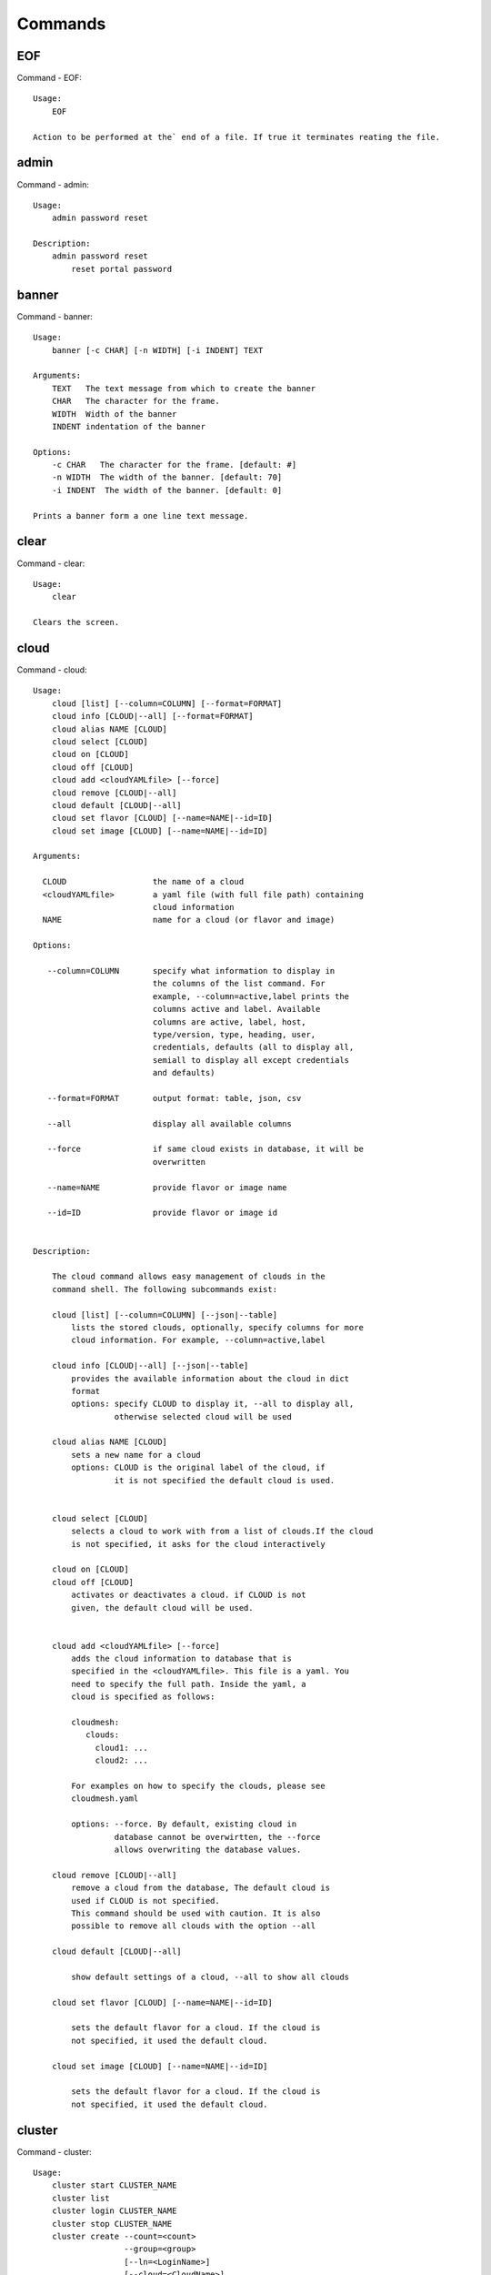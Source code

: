 Commands
======================================================================
EOF
----------------------------------------------------------------------

Command - EOF::

    Usage:
        EOF
    
    Action to be performed at the` end of a file. If true it terminates reating the file.
    

admin
----------------------------------------------------------------------

Command - admin::

    Usage:
        admin password reset
    
    Description:
        admin password reset
            reset portal password
    

banner
----------------------------------------------------------------------

Command - banner::

    Usage:
        banner [-c CHAR] [-n WIDTH] [-i INDENT] TEXT
    
    Arguments:
        TEXT   The text message from which to create the banner
        CHAR   The character for the frame. 
        WIDTH  Width of the banner
        INDENT indentation of the banner
    
    Options:
        -c CHAR   The character for the frame. [default: #]
        -n WIDTH  The width of the banner. [default: 70]
        -i INDENT  The width of the banner. [default: 0]            
    
    Prints a banner form a one line text message.
    

clear
----------------------------------------------------------------------

Command - clear::

    Usage:
        clear
    
    Clears the screen.

cloud
----------------------------------------------------------------------

Command - cloud::

    Usage:
        cloud [list] [--column=COLUMN] [--format=FORMAT]
        cloud info [CLOUD|--all] [--format=FORMAT]
        cloud alias NAME [CLOUD]
        cloud select [CLOUD]
        cloud on [CLOUD]
        cloud off [CLOUD]
        cloud add <cloudYAMLfile> [--force]
        cloud remove [CLOUD|--all]
        cloud default [CLOUD|--all]
        cloud set flavor [CLOUD] [--name=NAME|--id=ID]
        cloud set image [CLOUD] [--name=NAME|--id=ID]
    
    Arguments:
    
      CLOUD                  the name of a cloud
      <cloudYAMLfile>        a yaml file (with full file path) containing
                             cloud information
      NAME                   name for a cloud (or flavor and image)
    
    Options:
    
       --column=COLUMN       specify what information to display in
                             the columns of the list command. For
                             example, --column=active,label prints the
                             columns active and label. Available
                             columns are active, label, host,
                             type/version, type, heading, user,
                             credentials, defaults (all to display all,
                             semiall to display all except credentials
                             and defaults)
    
       --format=FORMAT       output format: table, json, csv
    
       --all                 display all available columns
    
       --force               if same cloud exists in database, it will be
                             overwritten
    
       --name=NAME           provide flavor or image name
    
       --id=ID               provide flavor or image id
    
    
    Description:
    
        The cloud command allows easy management of clouds in the
        command shell. The following subcommands exist:
    
        cloud [list] [--column=COLUMN] [--json|--table]
            lists the stored clouds, optionally, specify columns for more
            cloud information. For example, --column=active,label
    
        cloud info [CLOUD|--all] [--json|--table]
            provides the available information about the cloud in dict
            format
            options: specify CLOUD to display it, --all to display all,
                     otherwise selected cloud will be used
    
        cloud alias NAME [CLOUD]
            sets a new name for a cloud
            options: CLOUD is the original label of the cloud, if
                     it is not specified the default cloud is used.
    
    
        cloud select [CLOUD]
            selects a cloud to work with from a list of clouds.If the cloud 
            is not specified, it asks for the cloud interactively
    
        cloud on [CLOUD]
        cloud off [CLOUD]
            activates or deactivates a cloud. if CLOUD is not
            given, the default cloud will be used.
    
    
        cloud add <cloudYAMLfile> [--force]
            adds the cloud information to database that is
            specified in the <cloudYAMLfile>. This file is a yaml. You
            need to specify the full path. Inside the yaml, a
            cloud is specified as follows:
    
            cloudmesh:
               clouds:
                 cloud1: ...
                 cloud2: ...
    
            For examples on how to specify the clouds, please see
            cloudmesh.yaml
    
            options: --force. By default, existing cloud in
                     database cannot be overwirtten, the --force
                     allows overwriting the database values.
    
        cloud remove [CLOUD|--all]
            remove a cloud from the database, The default cloud is
            used if CLOUD is not specified.
            This command should be used with caution. It is also
            possible to remove all clouds with the option --all
    
        cloud default [CLOUD|--all]
    
            show default settings of a cloud, --all to show all clouds
    
        cloud set flavor [CLOUD] [--name=NAME|--id=ID]
    
            sets the default flavor for a cloud. If the cloud is
            not specified, it used the default cloud.
    
        cloud set image [CLOUD] [--name=NAME|--id=ID]
    
            sets the default flavor for a cloud. If the cloud is
            not specified, it used the default cloud.
    
    

cluster
----------------------------------------------------------------------

Command - cluster::

    Usage:
        cluster start CLUSTER_NAME
        cluster list
        cluster login CLUSTER_NAME
        cluster stop CLUSTER_NAME
        cluster create --count=<count>
                       --group=<group>
                       [--ln=<LoginName>]
                       [--cloud=<CloudName>]
                       [--image=<imgName>|--imageid=<imgId>]
                       [--flavor=<flavorName>|--flavorid=<flavorId>]
                       [--force]
    
    Description:
        Cluster Management
    
        cluster create --count=<count> --group=<group> --ln=<LoginName> [options...]
        <count>            specify amount of VMs in the cluster
        <group>            specify a group name of the cluster, make sure it's unique
            Start a cluster of VMs, and each of them can log into all others.
            CAUTION: you sould do some default setting before using this command:
            1. select cloud to work on, e.g. cloud select india
            2. activate the cloud, e.g. cloud on india
            3. set the default key to start VMs, e.g. key default [NAME]
            4. set the start name of VMs, which is prefix and index, e.g. label --prefix=test --id=1
            5. set image of VMs, e.g. default image
            6. set flavor of VMs, e.g. default flavor
            Also, please make sure the group name of the cluster is unique
    
    Options:
        --ln=<LoginName>           give a login name for the VMs, e.g. ubuntu
        --cloud=<CloudName>        give a cloud to work on
        --flavor=<flavorName>      give the name of the flavor
        --flavorid=<flavorId>      give the id of the flavor
        --image=<imgName>          give the name of the image
        --imageid=<imgId>          give the id of the image
        --force                    if a group exists and there are VMs in it, the program will
                                   ask user to proceed or not, use this flag to respond yes as 
                                   default(if there are VMs in the group before creating this 
                                   cluster, the program will include the exist VMs into the cluster)
    
    
    

color
----------------------------------------------------------------------

Command - color::

    Usage:
        color on
        color off
        color
    
        Turns the shell color printing on or off
    
    Description:
    
        color on   switched the color on
    
        color off  switches the color off
    
        color      without parameters prints a test to display
                   the various colored mesages. It is intended
                   as a test to see if your terminal supports
                   colors.
    
    

debug
----------------------------------------------------------------------

Command - debug::

    Usage:
        debug on
        debug off
    
        Turns the debug log level on and off.
    

default
----------------------------------------------------------------------

Command - default::

    Usage:
        default [--column=COLUMN] [--format=FORMAT]
        default cloud [VALUE]
        default format [VALUE]
        default key [VALUE]
        default flavor [CLOUD] [--name=NAME|--id=ID]
        default image [CLOUD] [--name=NAME|--id=ID]
        default list refresh [--on|--off]
    
    Arguments:
    
        VALUE    provide a value to update default setting
        CLOUD    provide a cloud name to work with, if not
                 specified, the default cloud or a selected
                 cloud will be used
    
    Options:
    
        --column=COLUMN  specify what information to display.
                         The columns are specified as a comma
                         separated list. For example: cloud,format
        --format=FORMAT  output format: table, json, csv
        --name=NAME      provide flavor or image name
        --id=ID          provide flavor or image id
        --on             turn on
        --off            turn off
    
    Description:
    
        default [--column=COLUMN] [--format=FORMAT]
            print user defaults settings
    
        default cloud [VALUE]
            print or change (if VALUE provided) default cloud. To set
            a cloud as default, it must be registered and active (to
            list clouds: cloud [list]; to activate a cloud: cloud on
            [CLOUD])
    
        default format [VALUE]
            print or change(if VALUE provided) default print format,
            available formats are table, json, csv
    
        default key [VALUE]
            print or change (if VALUE provided) default key.
    
        default flavor [CLOUD] [--name=NAME|--id=ID]
            set default flavor for a cloud, same as command:
    
                cloud set flavor [CLOUD] [--name=NAME|--id=ID]
    
            (to check a cloud's default settings:
             cloud default [CLOUD|--all])
    
        default image [CLOUD] [--name=NAME|--id=ID]
            set default image for a cloud, same as command:
    
             cloud set image [CLOUD] [--name=NAME|--id=ID]
    
            (to check a cloud's default settings:
             cloud default [CLOUD|--all])
    
        default list refresh [--on|--off]
            set the default behaviour of the list commands, if the default
            value is on, then the program will always refresh before listing
    
    

deploy
----------------------------------------------------------------------

Command - deploy::

    Usage:
        deploy hadoop NAMES
        deploy cloudera NAMES
        deploy mongodb NAMES
    
    Manages the deployment of 
    
    Arguments:
    
      NAMES    The names of the labels of the VMs gvonlasz_[0-10]
    
    Options:
    
       -v       verbose mode
    
    

docker
----------------------------------------------------------------------

Command - docker::

    Usage:
        docker service start CLOUD
        docker service cloud list
        docker service cloud delete
        docker container create NAME IMAGE
        docker container start NAME
        docker container stop NAME
        docker container list
        docker container delete NAME
        docker container attach NAME
        docker container pause NAME
        docker container unpause NAME
        docker images list
    
    Manages a virtual docker on a cloud
    
    Arguments:
    
      NAME     The name of the docker
      WORKERS  The number of workers in the virtual docker
      CLOUD    The name of the cloud on which the virtual docker
               is to be deployed
    
    Options:
    
       -v       verbose mode
    
    

dot2
----------------------------------------------------------------------

Command - dot2::

    Usage:
           dot2 FILENAME FORMAT
    
    Export the data in cvs format to a file. Former cvs command
    
    Arguments:
        FILENAME   The filename
        FORMAT     the export format, pdf, png, ...
    
    

edit
----------------------------------------------------------------------

Command - edit::

    Usage:
            edit FILENAME
    
    Edits the file with the given name
    
    Arguments:
        FILENAME  the file to edit
    
    

exec
----------------------------------------------------------------------

Command - exec::

    Usage:
       exec FILENAME
    
    executes the commands in the file. See also the script command.
    
    Arguments:
      FILENAME   The name of the file
    

exp
----------------------------------------------------------------------

Command - exp::

    Usage:
           exp NOTIMPLEMENTED clean
           exp NOTIMPLEMENTED delete NAME
           exp NOTIMPLEMENTED create [NAME]
           exp NOTIMPLEMENTED info [NAME]
           exp NOTIMPLEMENTED cloud NAME
           exp NOTIMPLEMENTED image NAME
           exp NOTIMPLEMENTED flavour NAME
           exp NOTIMPLEMENTED index NAME
           exp NOTIMPLEMENTED count N
    
    Manages the vm
    
    Arguments:
    
      NAME           The name of a service or server
      N              The number of VMs to be started
    
    
    Options:
    
       -v       verbose mode
    
    

flavor
----------------------------------------------------------------------

Command - flavor::

     Usage:
         flavor
         flavor CLOUD... [--refresh]
         flavor -h | --help
         flavor --version
    
    Options:
        -h                   help message
        --refresh            refresh flavors of IaaS
    
     Arguments:
         CLOUD    Name of the IaaS cloud e.g. india_openstack_grizzly.
    
     Description:
        flavor command provides list of available flavors. Flavor describes
        virtual hardware configurations such as size of memory, disk, cpu cores.
    
     Result:
    
     Examples:
         $ flavor india_openstack_grizzly
    
    

graphviz
----------------------------------------------------------------------

Command - graphviz::

    Usage:
           graphviz FILENAME
    
    Export the data in cvs format to a file. Former cvs command
    
    Arguments:
        FILENAME   The filename
    
    

group
----------------------------------------------------------------------

Command - group::

    Usage:
        group list [--format=FORMAT]
        group create NAME
        group remove NAME
        group add item NAME TYPE VALUE
        group remove item NAME TYPE VALUE
        group show NAME [TYPE] [--format=FORMAT]
    
    Arguments:
    
        NAME    name of the group
        TYPE    type of the item in the group, e.g. vm 
        VALUE   value of item to add, e.g. vm name
    
    Options:
    
        -v               verbose mode
        --format=FORMAT  output format: table, json, csv
    
    Description:
    
       group list           lists the groups
       group create         creates a new group
       group remove         removes a group
       group add item       addes an item of a type to a group
       group remove item    removes an item of a type from a group
       group show           lists items of a group
    
    Examples:
        group add item sample vm samplevm
            add vm named samplevm to group sample
    
        group show sample vm --format=json
            list all VMs of group sample in json format
    
    Example:
    
       group create experiment_1
       vm start
       last = vm label
       group add experiment_1 vm last
    
       group create experiment_2
       vm start
       last = vm info label  # prints the vm label /prefix + number
       ipno = vm info ip # prints the ip of the last vm
       ipno = vm info ip gvonlasz_1  # get ip of vm with label gvonlasz_1
    
       group add expermiment_2 ip ipno
    
       groups are just tuples
    
       i can have multiple Kinds in the tuple
    
    mongoengine
    
    class groupObject
    
        def add (... name, kind, attribute ...)
        def printer ( ... kind, printfunction, name...)
        def getter ( .... kind, name)
    
    def getter ( .... kind, name ...)
    
       if kind == "vm":
          vm = get vm from mongo
          return vm
       elif kind = "image"
          iamge = get image from mongo
          return iamge
       ....
    
    def vmPrinter ( .... vm ...)
    
       print vm.ip
       print vm.name
       ....
    
    def imagePrinter ( .... image ...)
    
       print image.size
       print image.name
       ....
    
    
    
    g = groupObject()
    g.printer("vm", cmPrinter)
    g.printer("image", imagePrinter)
    
    
    
    
    

hadoop
----------------------------------------------------------------------

Command - hadoop::

    Usage:
        hadoop create NAME DATANODES
        hadoop info [NAME]
    
    Manages a hadoop cluster on a cloud
    
    Arguments:
    
      NAME       The name of the hadoop cluster
      DATANODES  The number of datanodes in the hadoop cluster
    
    
    Options:
    
       -v       verbose mode
    
    

help
----------------------------------------------------------------------

Command - help::
List available commands with "help" or detailed help with "help cmd".

image
----------------------------------------------------------------------

Command - image::

     Usage:
         image
         image <cm_cloud>... [--refresh]
     image -h | --help
         image --version
    
    Options:
        -h                   help message
        --refresh            refresh images of IaaS
    
     Arguments:
         cm_cloud    Name of the IaaS cloud e.g. india_openstack_grizzly.
    
     Description:
        image command provides list of available images. Image describes
        pre-configured virtual machine image.
    
    
     Result:
    
     Examples:
         $ image india_openstack_grizzly
    
    

info
----------------------------------------------------------------------

Command - info::

    Usage:
           info [--all]
    
    Options:
           --all  -a   more extensive information 
    
    Prints some internal information about the shell
    
    

init
----------------------------------------------------------------------

Command - init::

    Usage:
           init [--force] generate yaml
           init [--force] generate me
           init [--force] generate none
           init [--force] generate FILENAME
           init list [KIND] [--json]
           init list clouds [--file=FILENAME] [--json]
           init inspect --file=FILENAME
           init fill --file=FILENAME [VALUES]
    
    Initializes cloudmesh from a yaml file
    
    Arguments:
       generate   generates a yaml file
       yaml       specifies if a yaml file is used for generation
                  the file is located at me.yaml
       me         same as yaml
    
       none       specifies if a yaml file is used for generation
                  the file is located at CONFIG/etc/none.yaml
       FILENAME   The filename to be generated or from which to read
                  information.
       VALUES     yaml file with the velues to be sed in the FILENAME
       KIND       The kind of the yaml file.
    
    Options:
       --force  force mode does not ask. This may be dangerous as it
                overwrites the CONFIG/cloudmesh.yaml file
       --file=FILENAME  The file
       --json   make the output format json
       -v       verbose mode
    
    
    Description:
    
      init list [KIND] [--json]
         list the versions and types of the yaml files in the
         CONFIG and CONFIG/etc directories.
    
      init list clouds [--file=FILENAME]
         Lists the available clouds in the configuration yaml file.
    
      init inspect --file=FILENAME
         print the variables in the yaml template
    

inventory
----------------------------------------------------------------------

Command - inventory::

    Usage:
           inventory clean
           inventory create image DESCRIPTION
           inventory create server [dynamic] DESCRIPTION
           inventory create service [dynamic] DESCRIPTION
           inventory exists server NAME
           inventory exists service NAME
           inventory
           inventory print
           inventory info [--cluster=CLUSTER] [--server=SERVER]
           inventory list [--cluster=CLUSTER] [--server=SERVER]
           inventory server NAME
           inventory service NAME
    
    Manages the inventory
    
        clean       cleans the inventory
        server      define servers
    
    Arguments:
    
      DESCRIPTION    The hostlist"i[009-011],i[001-002]"
    
      NAME           The name of a service or server
    
    
    Options:
    
       v       verbose mode
    
    

key
----------------------------------------------------------------------

Command - key::

    Usage:
           key -h|--help
           key list [--source=SOURCE] [--dir=DIR] [--format=FORMAT]
           key add [--keyname=KEYNAME] FILENAME
           key default [KEYNAME]
           key delete KEYNAME
    
    Manages the keys
    
    Arguments:
    
      SOURCE         mongo, yaml, ssh
      KEYNAME        The name of a key
      FORMAT         The format of the output (table, json, yaml)
      FILENAME       The filename with full path in which the key is located
    
    Options:
    
       --dir=DIR            the directory with keys [default: ~/.ssh]
       --format=FORMAT      the format of the output [default: table]
       --source=SOURCE      the source for the keys [default: mongo]
       --keyname=KEYNAME    the name of the keys
    
    Description:
    
    
    key list --source=ssh  [--dir=DIR] [--format=FORMAT]
    
       lists all keys in the directory. If the directory is not
       specified the default will be ~/.ssh
    
    key list --source=yaml  [--dir=DIR] [--format=FORMAT]
    
       lists all keys in cloudmesh.yaml file in the specified directory.
        dir is by default ~/.cloudmesh
    
    key list [--format=FORMAT]
    
        list the keys in mongo
    
    key add [--keyname=keyname] FILENAME
    
        adds the key specifid by the filename to mongodb
    
    
    key list
    
         Prints list of keys. NAME of the key can be specified
    
    key default [NAME]
    
         Used to set a key from the key-list as the default key if NAME
         is given. Otherwise print the current default key
    
    key delete NAME
    
         deletes a key. In yaml mode it can delete only key that
         are not saved in mongo
    
    

label
----------------------------------------------------------------------

Command - label::

    Usage:
           label [--prefix=PREFIX] [--id=ID] [--raw]
    
    Options:
    
      --prefix=PREFIX    provide the prefix for the label
      --id=ID            provide the start ID which is an integer
      --raw              prints label only
    
    Description:
    
        A command to set a prefix and an id for a name of VM. 
        Without a paremeter, it prints a current label.
    
    

launcher
----------------------------------------------------------------------

Command - launcher::

    Usage:
        launcher start MENU
        launcher stop STACK_NAME
        launcher list
        launcher show STACK_NAME
        launcher menu [--column=COLUMN] [--format=FORMAT]
        launcher import [FILEPATH] [--force]
        launcher export FILEPATH
        launcher help | -h
    
    An orchestration tool with Chef Cookbooks
    
    Arguments:
    
      MENU           Name of a cookbook
      STACK_NAME     Name of a launcher
      FILEPATH       Filepath
      COLUMN         column name to display
      FORMAT         display format (json, table)
      help           Prints this message
    
    Options:
    
       -v       verbose mode
    
    

limits
----------------------------------------------------------------------

Command - limits::

    Usage:
        limits [CLOUD]
        limits help | -h
    
    Current usage data with limits on a selected project (tenant)
    
    Arguments:
    
      CLOUD          Cloud name to see the usage
      help           Prints this message
    
    Options:
    
       -v       verbose mode
    
    

list
----------------------------------------------------------------------

Command - list::
List available flavors, images, vms, projects and clouds
    
        Usage:
            list flavor [CLOUD|--all] [--refresh] [--format=FORMAT]
            [--column=COLUMN]
            list image [CLOUD|--all] [--refresh] [--format=FORMAT] [--column=COLUMN]
            list vm [CLOUD|--all] [--refresh] [--format=FORMAT] [--column=COLUMN] [--group=<group>]
            list project
            list cloud [--column=COLUMN]
    
        Arguments:
    
            CLOUD    the name of the cloud e.g. india
    
        Options:
    
            -v         verbose mode
            --all      list information of all active clouds
            --refresh  refresh data before list
    
            --column=COLUMN        specify what information to display in
                                   the columns of the list command. For
                                   example, --column=active,label prints
                                   the columns active and label. Available
                                   columns are active, label, host,
                                   type/version, type, heading, user,
                                   credentials, defaults (all to display
                                   all, email to display all except
                                   credentials and defaults)
    
            --format=FORMAT         output format: table, json, csv
    
        Description:
    
            List clouds and projects information, if the CLOUD argument is not specified, the
            selected default cloud will be used. You can interactively set the default cloud with the command
            'cloud select'.
    
            list flavor
            : list the flavors
            list image
            : list the images
            list vm
            : list the vms
            list project
            : list the projects
            list cloud
            : same as cloud list
    
        See Also:
    
            man cloud
    
    

load
----------------------------------------------------------------------

Command - load::

    Usage:
        load MODULE
    
    Loads the plugin given a specific module name. The plugin must be ina plugin directory.
    
    Arguments:
       MODULE  The name of the module.
    

loglevel
----------------------------------------------------------------------

Command - loglevel::

    Usage:
        loglevel
        loglevel critical
        loglevel error
        loglevel warning
        loglevel info
        loglevel debug
    
        Shows current log level or changes it.
    
        loglevel - shows current log level
        critical - shows log message in critical level
        error    - shows log message in error level including critical
        warning  - shows log message in warning level including error
        info     - shows log message in info level including warning
        debug    - shows log message in debug level including info
    
    

man
----------------------------------------------------------------------

Command - man::

    Usage:
           man COMMAND
           man [--noheader]
    
    Options:
           --norule   no rst header
    
    Arguments:
           COMMAND   the command to be printed 
    
    Description:
        man 
            Prints out the help pages
        man COMMAND
            Prints out the help page for a specific command
    

metric
----------------------------------------------------------------------

Command - metric::

     Usage:
         cm-metric -h | --help
         cm-metric --version
         cm-metric [CLOUD]
                   [-s START|--start=START]
                   [-e END|--end=END]
                   [-u USER|--user=USER]
                   [-m METRIC|--metric=METRIC]
                   [-p PERIOD|--period=PERIOD]
                   [-c CLUSTER]
    
    Options:
        -h                   help message
        -m, --metric METRIC  use either user|vm|runtime in METRIC
        -u, --user USER      use username in USER
        -s, --start_date START    use YYYYMMDD datetime in START
        -e, --end_date END        use YYYYMMDD datetime in END
        -c, --host HOST      use host name e.g. india, sierra, etc
        -p, --period PERIOD  use either month|day|week (TBD)
    
     Arguments:
         CLOUD               Name of the IaaS cloud e.g. openstack, nimbus, Eucalyptus
         HOST                Name of host e.g. india, sierra, foxtrot,
                             hotel, alamo, lima
    
     Description:
        metric command provides usage data with filter options.
    
     Result:
       The result of the method is a datastructure specified in a given format.
       If no format is specified, we return a JSON string of the following format:
    
          {
             "start_date"    :   start date of search    (datetime),
             "end_date"      :   end date of search      (datetime),
             "ownerid"       :   portal user id          (str),
             "metric"        :   selected metric name    (str),
             "period"        :   monthly, weekly, daily  (str),
             "clouds"        :   set of clouds           (list)
             [
                {"service"     :   cloud service name  (str),
                 "hostname"     :   hostname (str),
                 "stats"        :   value (int) }
                 ...
             ]
          }
    
     Examples:
         $ cm-metric openstack -c india -u albert
         - Get user statistics
    
    

notebook
----------------------------------------------------------------------

Command - notebook::

    Usage:
        notebook create
        notebook start
        notebook kill
    
    Manages the ipython notebook server
    
    Options:
    
       -v       verbose mode
    
    

nova
----------------------------------------------------------------------

Command - nova::

    Usage:
           nova set CLOUD
           nova info [CLOUD]          
           nova help
           nova ARGUMENTS               
    
    A simple wrapper for the openstack nova command
    
    Arguments:
    
      ARGUMENTS      The arguments passed to nova
      help           Prints the nova manual
      set            reads the information from the current cloud
                     and updates the environment variables if
                     the cloud is an openstack cloud
      info           the environment values for OS
    
    Options:
    
       -v       verbose mode
    
    

open
----------------------------------------------------------------------

Command - open::

    Usage:
            open FILENAME
    
    ARGUMENTS:
        FILENAME  the file to open in the cwd if . is
                  specified. If file in in cwd
                  you must specify it with ./FILENAME
    
    Opens the given URL in a browser window.
    

pause
----------------------------------------------------------------------

Command - pause::

    Usage:
        pause [MESSAGE]
    
    Displays the specified text then waits for the user to press RETURN.
    
    Arguments:
       MESSAGE  message to be displayed
    

plugins
----------------------------------------------------------------------

Command - plugins::

    Usage:
        plugins
    
    activates the plugins.

project
----------------------------------------------------------------------

Command - project::

    Usage:
           project
           project info [--format=FORMAT]
           project default NAME
           project active NAME
           project delete NAME
           project completed NAME
    
    Manages the project
    
    Arguments:
    
      NAME           The project id
      FORMAT         The display format. (json, table)
    
    Options:
    
       -v       verbose mode
    
    

py
----------------------------------------------------------------------

Command - py::

    Usage:
        py
        py COMMAND
    
    Arguments:
        COMMAND   the command to be executed
    
    Description:
    
        The command without a parameter will be extecuted and the
        interactive python mode is entered. The python mode can be
        ended with ``Ctrl-D`` (Unix) / ``Ctrl-Z`` (Windows),
        ``quit()``,'`exit()``. Non-python commands can be issued with
        ``cmd("your command")``.  If the python code is located in an
        external file it can be run with ``run("filename.py")``.
    
        In case a COMMAND is provided it will be executed and the
        python interpreter will return to the commandshell.
    
        This code is copied from Cmd2.
    

q
----------------------------------------------------------------------

Command - q::

    Usage:
        quit
    
    Action to be performed whne quit is typed
    

quit
----------------------------------------------------------------------

Command - quit::

    Usage:
        quit
    
    Action to be performed whne quit is typed
    

quota
----------------------------------------------------------------------

Command - quota::

    Usage:
        quota [CLOUD]
        quota help | -h
    
    quota limit on a current project (tenant)
    
    Arguments:
    
      CLOUD          Cloud name to see the usage
      help           Prints this message
    
    Options:
    
       -v       verbose mode
    
    

rain
----------------------------------------------------------------------

Command - rain::

    Usage:
        rain -h | --help
        rain --version
        rain admin add [LABEL] --file=FILE
        rain admin baremetals
        rain admin on HOSTS
        rain admin off HOSTS
        rain admin [-i] delete HOSTS
        rain admin [-i] rm HOSTS
        rain admin list users [--merge]
        rain admin list projects [--merge]
        rain admin list roles
        rain admin list hosts [--user=USERS|--project=PROJECTS|--role=ROLE]
                              [--start=TIME_START]
                              [--end=TIME_END]
                              [--format=FORMAT]
        rain admin policy [--user=USERS|--project=PROJECTS|--role=ROLE]
                          (-l HOSTS|-n COUNT)
                          [--start=TIME_START]
                          [--end=TIME_END]
        rain user list [--project=PROJECTS] [HOSTS]
        rain user list hosts [--start=TIME_START]
                        [--end=TIME_END]
                        [--format=FORMAT]
        rain status [--short|--summary][--kind=KIND] [HOSTS]
        rain provision --profile=PROFILE HOSTS
        rain provision list [--type=TYPE] (--distro=DISTRO|--kickstart=KICKSTART)
        rain provision --distro=DITRO --kickstart=KICKSTART HOSTS
        rain provision add (--distro=URL|--kickstart=KICk_CONTENT) NAME
        rain provision power [--off] HOSTS
        rain provision monitor HOSTS
    
    Arguments:
        HOSTS     the list of hosts passed
        LABEL     the label of a host
        COUNT     the count of the bare metal provisioned hosts
        KIND      the kind
        TYPE      the type of profile or server
    
    Options:
        -n COUNT     count of teh bare metal hosts to be provisined
        -p PROJECTS  --projects=PROJECTS
        -u USERS     --user=USERS        Specify users
        -f FILE, --file=FILE  file to be specified
        -i           interactive mode adds a yes/no
                     question for each host specified
        --role=ROLE            Specify predefined role
        --start=TIME_START     Start time of the reservation, in
                               YYYY/MM/DD HH:MM:SS format. [default: current_time]
        --end=TIME_END         End time of the reservation, in
                               YYYY/MM/DD HH:MM:SS format. In addition a duration
                               can be specified if the + sign is the first sign.
                               The duration will than be added to
                               the start time. [default: +1d]
        --kind=KIND            Format of the output -png, jpg, pdf. [default:png]
        --format=FORMAT        Format of the output json, cfg. [default:json]
        --type=TYPE            Format of the output profile, server. [default:server]
    
    
    

register
----------------------------------------------------------------------

Command - register::

    Usage:
      register [options] NAME
    
    Arguments:
      NAME      Name of the cloud to be registered
    
    Options:
      -a --act      Activate the cloud to be registered
      -d --deact    Deactivate the cloud
    

script
----------------------------------------------------------------------

Command - script::

    Usage:
           script
           script load
           script load LABEL FILENAME
           script load REGEXP
           script list
           script LABEL
    
    Arguments:
           load       indicates that we try to do actions toload files.
                      Without parameters, loads scripts from default locations
            NAME      specifies a label for a script
            LABEL     a conveninet LABEL, it must be unique
            FILENAME  the filename in which the script is located
            REGEXP    Not supported yet.
                      If specified looks for files identified by the REGEXP.
    
    NOT SUPPORTED YET
    
       script load LABEL FILENAME
       script load FILENAME
       script load REGEXP
    
    Process FILE and optionally apply some options
    
    

security_group
----------------------------------------------------------------------

Command - security_group::

     Usage:
         security_group list <cm_cloud>...
         security_group add <cm_cloud> <label> <parameters>  [NOT IMPLEMENTED]
         security_group delete <cm_cloud> <label>            [NOT IMPLEMENTED]
     security_group -h | --help
         security_group --version
    
    Options:
        -h                   help message
    
     Arguments:
         cm_cloud    Name of the IaaS cloud e.g. india_openstack_grizzly.
    
     Description:
        security_group command provides list of available security_groups.
    
     Result:
    
     Examples:
         $ security_group list india_openstack_grizzly
    
    

slurm
----------------------------------------------------------------------

Command - slurm::

    Usage:
        slurm create NAME WORKERS CLOUD [--image=IMAGE] [--flavor=FLAVOR]
        slurm info [NAME]
        slurm status [NAME]            
        slurm delete [-f] [NAME]
        slurm clean
        slurm checkpoint NAME
        slurm restore NAME
        slurm list
        slurm default NAME WORKERS CLOUD [--image=IMAGE] [--flavor=FLAVOR]
    
    Manages a virtual slurm cluster on a cloud
    
    Arguments:
    
      NAME     The name of the slurm cluster
      WORKERS  The number of workers in the virtual slurm cluster
      CLOUD    The name of the cloud on which the virtual slurm cluster
               is to be deployed
    
    Options:
    
       -v       verbose mode
    
    

stack
----------------------------------------------------------------------

Command - stack::

    Usage:
        stack start NAME [--template=TEMPLATE] [--param=PARAM]
        stack stop NAME
        stack show NAME
        stack list [--refresh] [--column=COLUMN] [--format=FORMAT]
        stack help | -h
    
    An orchestration tool (OpenStack Heat)
    
    Arguments:
    
      NAME           stack name
      help           Prints this message
    
    Options:
    
       -v       verbose mode
    
    

status
----------------------------------------------------------------------

Command - status::

    Usage:
        status mongo
        status celery
        status celery ping
        status celery stats
        status rabbitmq
    
        Shows system status
    

storm
----------------------------------------------------------------------

Command - storm::

    Usage:
      storm list
      storm ID
      storm register ID [--kind=KIND] [ARGUMENTS...]
    
    Arguments:
    
      list       list the available high level services to be provisioned.
      ID         list the user with the given ID
      ARGUMENTS  The name of the arguments that need to be passed
    
    Options:
    
      --kind=KIND  the kind of the storm. It can be chef, puppet, or other
                   frameworks. At this time we will focus on chef
                   [default: chef].
       -v          verbose mode
    
    Description:
    
      Command to invoce a provisioning of high level services such as
      provided with chef, puppet, or other high level DevOps Tools. If
      needed the machines can be provisioned prior to a storm with
      rain. Together this forms a rain storm.
    
    

timer
----------------------------------------------------------------------

Command - timer::

    Usage:
        timer on
        timer off            
        timer list
        timer start NAME
        timer stop NAME
        timer resume NAME
        timer reset [NAME]
    
    Description (NOT IMPLEMENTED YET):
    
         timer on | off
             switches timers on and off not yet implemented.
             If the timer is on each command will be timed and its
             time is printed after the command. Please note that
             background command times are not added.
    
        timer list
            list all timers
    
        timer start NAME
            starts the timer with the name. A start resets the timer to 0.
    
        timer stop NAME
            stops the timer
    
        timer resume NAME
            resumes the timer
    
        timer reset NAME
            resets the named timer to 0. If no name is specified all
            timers are reset
    
        Implementation note: we have a stopwatch in cloudmesh,
                             that we could copy into cmd3
    

usage
----------------------------------------------------------------------

Command - usage::

    Usage:
        usage [CLOUD] [--start=START] [--end=END]
        usage help | -h
    
    Usage data on a current project (tenant)
    
    Arguments:
    
      CLOUD          Cloud name to see the usage
      START          start date of usage (YYYY-MM-DD)
      END            end date of usage (YYYY-MM-DD)
      help           Prints this message
    
    Options:
    
       -v       verbose mode
    
    

use
----------------------------------------------------------------------

Command - use::

    USAGE:
    
        use list           lists the available scopes
    
        use add SCOPE      adds a scope <scope>
    
        use delete SCOPE   removes the <scope>
    
        use                without parameters allows an
                           interactive selection
    
    DESCRIPTION
       often we have to type in a command multiple times. To save
       us typng the name of the commonad, we have defined a simple
       scope thatcan be activated with the use command
    
    ARGUMENTS:
        list         list the available scopes
        add          add a scope with a name
        delete       delete a named scope
        use          activate a scope
    
    

user
----------------------------------------------------------------------

Command - user::

    Usage:
           user list
           user info [ID]
           user id
    
    Administrative command to lists the users from LDAP
    
    Arguments:
    
      list       list the users
      ID         list the user with the given ID
    
    Options:
    
       -v       verbose mode
    
    

var
----------------------------------------------------------------------

Command - var::

    Usage:
        var list 
        var delete NAMES
        var NAME=VALUE
        var NAME
    
    Arguments:
        NAME    Name of the variable
        NAMES   Names of the variable seperated by spaces
        VALUE   VALUE to be assigned
    
    special vars date and time are defined
    

verbose
----------------------------------------------------------------------

Command - verbose::

    Usage:
        verbose (True | False)
        verbose
    
    If set to True prints the command befor execution.
    In interactive mode you may want to set it to False.
    When using scripts we recommend to set it to True.
    
    The default is set to False
    
    If verbose is specified without parameter the flag is
    toggled.
    
    

version
----------------------------------------------------------------------

Command - version::

    Usage:
       version
    
    Prints out the version number
    

vm
----------------------------------------------------------------------

Command - vm::

    Usage:
        vm start [--name=<vmname>]
                 [--count=<count>]
                 [--cloud=<CloudName>]
                 [--image=<imgName>|--imageid=<imgId>]
                 [--flavor=<flavorName>|--flavorid=<flavorId>]
                 [--group=<group>]
        vm delete [NAME|--id=<id>]
                  [--group=<group>]
                  [--cloud=<CloudName>]
                  [--prefix=<prefix>|--names=<hostlist>]
                  [--force]
        vm ip assign (NAME|--id=<id>)
                     [--cloud=<CloudName>]
        vm ip show [NAME|--id=<id>]
                   [--group=<group>]
                   [--cloud=<CloudName>]
                   [--prefix=<prefix>|--names=<hostlist>]
                   [--format=FORMAT]
                   [--refresh]
        vm login (--name=<vmname>|--id=<id>|--addr=<address>) --ln=<LoginName>
                 [--cloud=<CloudName>]
                 [--key=<key>]
                 [--] [<command>...]
        vm login NAME --ln=<LoginName>
                 [--cloud=<CloudName>]
                 [--key=<key>]
                 [--] [<command>...]
        vm list [CLOUD|--all]
                [--refresh]
                [--format=FORMAT]
                [--column=COLUMN]
                [--group=<group>]
    
    Arguments:
        <command>              positional arguments, the commands you want to
                               execute on the server(e.g. ls -a), you will get
                               a return of executing result instead of login to
                               the server, note that type in -- is suggested before
                               you input the commands
        NAME                   server name
    
    Options:
        --addr=<address>       give the public ip of the server
        --cloud=<CloudName>    give a cloud to work on, if not given, selected
                               or default cloud will be used
        --count=<count>        give the number of servers to start
        --flavor=<flavorName>  give the name of the flavor
        --flavorid=<flavorId>  give the id of the flavor
        --group=<group>        give the group name of server
        --id=<id>              give the server id
        --image=<imgName>      give the name of the image
        --imageid=<imgId>      give the id of the image
        --key=<key>            spicfy a private key to use, input a string which
                               is the full path to the key file
        --ln=<LoginName>       give the login name of the server that you want
                               to login
        --name=<vmname>        give the name of the virtual machine
        --names=<hostlist>     give the VM name, but in a hostlist style, which is very
                               convenient when you need a range of VMs e.g. sample[1-3]
                               => ['sample1', 'sample2', 'sample3']
                               sample[1-3,18] => ['sample1', 'sample2', 'sample3', 'sample18']
        --prefix=<prefix>      give the prefix of the server, standand server
                               name is in the form of prefix_index, e.g. abc_9
        --force                delete vms without user's confirmation
    
    Description:
        commands used to start or delete servers of a cloud
    
        vm start [options...]       start servers of a cloud, user may specify
                                    flavor, image .etc, otherwise default values
                                    will be used, see how to set default values
                                    of a cloud: cloud help
        vm delete [options...]      delete servers of a cloud, user may delete
                                    a server by its name or id, delete servers
                                    of a group or servers of a cloud, give prefix
                                    and/or range to find servers by their names.
                                    Or user may specify more options to narrow
                                    the search
        vm ip assign [options...]   assign a public ip to a VM of a cloud
        vm ip show [options...]     show the ips of VMs
        vm login [options...]       login to a server or execute commands on it
        vm list [options...]        same as command "list vm", please refer to it
    
    Examples:
        vm start --count=5 --group=test --cloud=india
                start 5 servers on india and give them group
                name: test
    
        vm delete --group=test --names=sample_[1-9]
                delete servers on selected or default cloud with search conditions:
                group name is test and the VM names are among sample_1 ... sample_9
    
        vm ip show --names=sample_[1-5,9] --format=json
                show the ips of VM names among sample_1 ... sample_5 and sample_9 in
                json format
    
    

volume
----------------------------------------------------------------------

Command - volume::

    Usage:
        volume list
        volume create <size>
                      [--snapshot-id=<snapshot-id>]
                      [--image-id=<image-id>]
                      [--display-name=<display-name>]
                      [--display-description=<display-description>]
                      [--volume-type=<volume-type>]
                      [--availability-zone=<availability-zone>]
        volume delete <volume>
        volume attach <server> <volume> <device>
        volume detach <server> <volume>
        volume show <volume>
        volume snapshot-list
        volume snapshot-create <volume-id>
                               [--force]
                               [--display-name=<display-name>]
                               [--display-description=<display-description>]
        volume snapshot-delete <snapshot>
        volume snapshot-show <snapshot>
        volume help
    
    
    volume management
    
    Arguments:
        <size>            Size of volume in GB
        <volume>          Name or ID of the volume to delete
        <volume-id>       ID of the volume to snapshot
        <server>          Name or ID of server(VM).
        <device>          Name of the device e.g. /dev/vdb. Use "auto" for 
                          autoassign (if supported)
        <snapshot>        Name or ID of the snapshot
    
    Options:
        --snapshot-id <snapshot-id>
                                Optional snapshot id to create the volume from.
                                (Default=None)
        --image-id <image-id>
                                Optional image id to create the volume from.
                                (Default=None)
        --display-name <display-name>
                                Optional volume name. (Default=None)
        --display-description <display-description>
                                Optional volume description. (Default=None)
        --volume-type <volume-type>
                                Optional volume type. (Default=None)
        --availability-zone <availability-zone>
                                Optional Availability Zone for volume. (Default=None)
        --force                 Optional flag to indicate whether to snapshot a volume
                                even if its attached to an instance. (Default=False)
    
    Description:
        volume list
            List all the volumes
        volume create <size> [options...]
            Add a new volume
        volume delete <volume>
            Remove a volume   
        volume attach <server> <volume> <device>
            Attach a volume to a server    
        volume-detach <server> <volume>
            Detach a volume from a server
        volume show <volume>        
            Show details about a volume
        volume snapshot-list
            List all the snapshots
        volume snapshot-create <volume-id> [options...]
            Add a new snapshot
        volume snapshot-delete <snapshot>
            Remove a snapshot
        volume-snapshot-show <snapshot>
            Show details about a snapshot
        volume help 
            Prints the nova manual
    
    

web
----------------------------------------------------------------------

Command - web::

    Usage:
        web [--fg|--cm] [LINK]
    
    Arguments:
    
        LINK    the link on the localhost cm server is opened.
    
    Options:
    
        -v         verbose mode
        --fg       opens a link on the FG portal
        --cm       opens a link on the CM portal
    
    Description:
    
        Opens a web page with the specified link
    
    

yaml
----------------------------------------------------------------------

Command - yaml::

    Usage:
        yaml KIND [KEY] [--filename=FILENAME] [--format=FORMAT]
        yaml KIND KEY VALUE [--filename=FILENAME] 
    
    Provides yaml information or updates yaml on a given replacement
    
    Arguments:
        KIND        The type of the yaml file (server, user) 
        KEY         Key name of the nested dict e.g. cloudmesh.server.loglevel
        VALUE       Value to set on a given KEY
        FILENAME    cloudmesh.yaml or cloudmesh_server.yaml
        FORMAT      The format of the output (table, json, yaml)
    
    Options:
    
        --format=FORMAT      the format of the output [default: print]
    
    Description:
    
         Sets and gets values from a yaml configuration file
    
